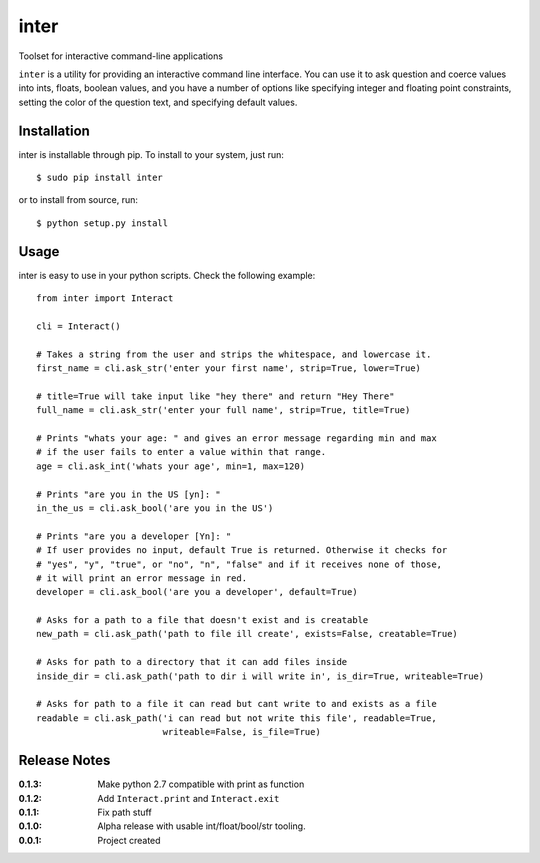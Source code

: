 inter
=====

Toolset for interactive command-line applications

``inter`` is a utility for providing an interactive command line interface.
You can use it to ask question and coerce values into ints, floats, boolean values,
and you have a number of options like specifying integer and floating point constraints,
setting the color of the question text, and specifying default values.

Installation
------------

inter is installable through pip. To install to your system, just run::

    $ sudo pip install inter

or to install from source, run::

    $ python setup.py install

Usage
-----

inter is easy to use in your python scripts. Check the following example::

    from inter import Interact

    cli = Interact()

    # Takes a string from the user and strips the whitespace, and lowercase it.
    first_name = cli.ask_str('enter your first name', strip=True, lower=True)

    # title=True will take input like "hey there" and return "Hey There"
    full_name = cli.ask_str('enter your full name', strip=True, title=True)

    # Prints "whats your age: " and gives an error message regarding min and max
    # if the user fails to enter a value within that range.
    age = cli.ask_int('whats your age', min=1, max=120)

    # Prints "are you in the US [yn]: "
    in_the_us = cli.ask_bool('are you in the US')

    # Prints "are you a developer [Yn]: "
    # If user provides no input, default True is returned. Otherwise it checks for
    # "yes", "y", "true", or "no", "n", "false" and if it receives none of those,
    # it will print an error message in red.
    developer = cli.ask_bool('are you a developer', default=True)

    # Asks for a path to a file that doesn't exist and is creatable
    new_path = cli.ask_path('path to file ill create', exists=False, creatable=True)

    # Asks for path to a directory that it can add files inside
    inside_dir = cli.ask_path('path to dir i will write in', is_dir=True, writeable=True)

    # Asks for path to a file it can read but cant write to and exists as a file
    readable = cli.ask_path('i can read but not write this file', readable=True,
                            writeable=False, is_file=True)


Release Notes
-------------

:0.1.3:
    Make python 2.7 compatible with print as function
:0.1.2:
    Add ``Interact.print`` and ``Interact.exit``
:0.1.1:
    Fix path stuff
:0.1.0:
    Alpha release with usable int/float/bool/str tooling.
:0.0.1:
    Project created
